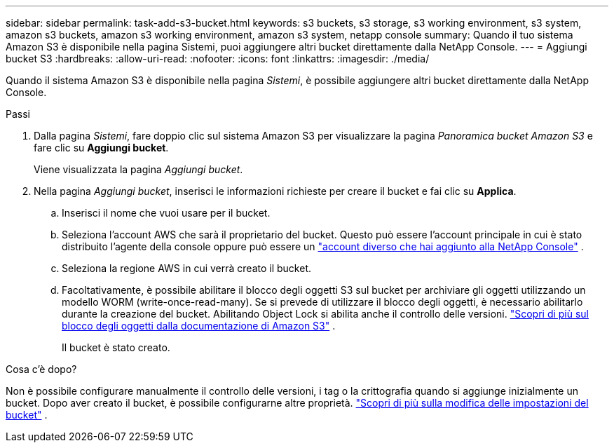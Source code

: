---
sidebar: sidebar 
permalink: task-add-s3-bucket.html 
keywords: s3 buckets, s3 storage, s3 working environment, s3 system, amazon s3 buckets, amazon s3 working environment, amazon s3 system, netapp console 
summary: Quando il tuo sistema Amazon S3 è disponibile nella pagina Sistemi, puoi aggiungere altri bucket direttamente dalla NetApp Console. 
---
= Aggiungi bucket S3
:hardbreaks:
:allow-uri-read: 
:nofooter: 
:icons: font
:linkattrs: 
:imagesdir: ./media/


[role="lead"]
Quando il sistema Amazon S3 è disponibile nella pagina _Sistemi_, è possibile aggiungere altri bucket direttamente dalla NetApp Console.

.Passi
. Dalla pagina _Sistemi_, fare doppio clic sul sistema Amazon S3 per visualizzare la pagina _Panoramica bucket Amazon S3_ e fare clic su *Aggiungi bucket*.
+
Viene visualizzata la pagina _Aggiungi bucket_.

. Nella pagina _Aggiungi bucket_, inserisci le informazioni richieste per creare il bucket e fai clic su *Applica*.
+
.. Inserisci il nome che vuoi usare per il bucket.
.. Seleziona l'account AWS che sarà il proprietario del bucket.  Questo può essere l'account principale in cui è stato distribuito l'agente della console oppure può essere un https://docs.netapp.com/us-en/console-setup-admin/task-adding-aws-accounts.html#add-credentials-to-a-connector["account diverso che hai aggiunto alla NetApp Console"^] .
.. Seleziona la regione AWS in cui verrà creato il bucket.
.. Facoltativamente, è possibile abilitare il blocco degli oggetti S3 sul bucket per archiviare gli oggetti utilizzando un modello WORM (write-once-read-many).  Se si prevede di utilizzare il blocco degli oggetti, è necessario abilitarlo durante la creazione del bucket.  Abilitando Object Lock si abilita anche il controllo delle versioni. https://docs.aws.amazon.com/AmazonS3/latest/userguide/object-lock.html["Scopri di più sul blocco degli oggetti dalla documentazione di Amazon S3"^] .
+
Il bucket è stato creato.





.Cosa c'è dopo?
Non è possibile configurare manualmente il controllo delle versioni, i tag o la crittografia quando si aggiunge inizialmente un bucket.  Dopo aver creato il bucket, è possibile configurarne altre proprietà. link:task-change-s3-bucket-settings.html["Scopri di più sulla modifica delle impostazioni del bucket"] .

